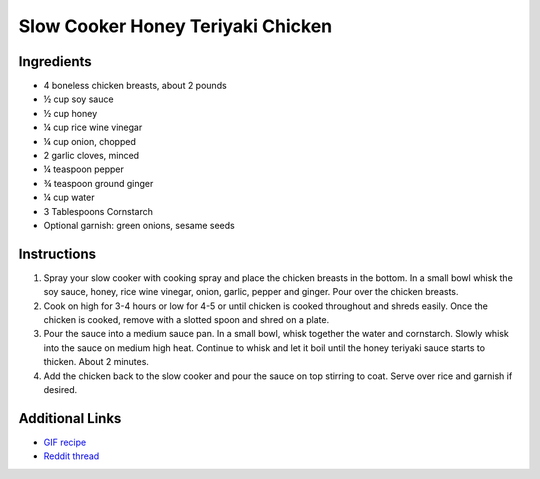 Slow Cooker Honey Teriyaki Chicken
==================================

Ingredients
-----------

* 4 boneless chicken breasts, about 2 pounds
* ½ cup soy sauce
* ½ cup honey
* ¼ cup rice wine vinegar
* ¼ cup onion, chopped
* 2 garlic cloves, minced
* ¼ teaspoon pepper
* ¾ teaspoon ground ginger
* ¼ cup water
* 3 Tablespoons Cornstarch
* Optional garnish: green onions, sesame seeds

Instructions
------------

#. Spray your slow cooker with cooking spray and place the chicken breasts in the bottom. In a small
   bowl whisk the soy sauce, honey, rice wine vinegar, onion, garlic, pepper and ginger. Pour over the
   chicken breasts.
#. Cook on high for 3-4 hours or low for 4-5 or until chicken is cooked throughout and shreds easily.
   Once the chicken is cooked, remove with a slotted spoon and shred on a plate.
#. Pour the sauce into a medium sauce pan. In a small bowl, whisk together the water and cornstarch.
   Slowly whisk into the sauce on medium high heat. Continue to whisk and let it boil until the honey
   teriyaki sauce starts to thicken. About 2 minutes.
#. Add the chicken back to the slow cooker and pour the sauce on top stirring to coat. Serve over rice
   and garnish if desired.

Additional Links
----------------

* `GIF recipe <http://i.imgur.com/2EAI9Di.gifv>`__
* `Reddit thread <https://www.reddit.com/r/gifrecipes/comments/4a68qk/_/>`__
